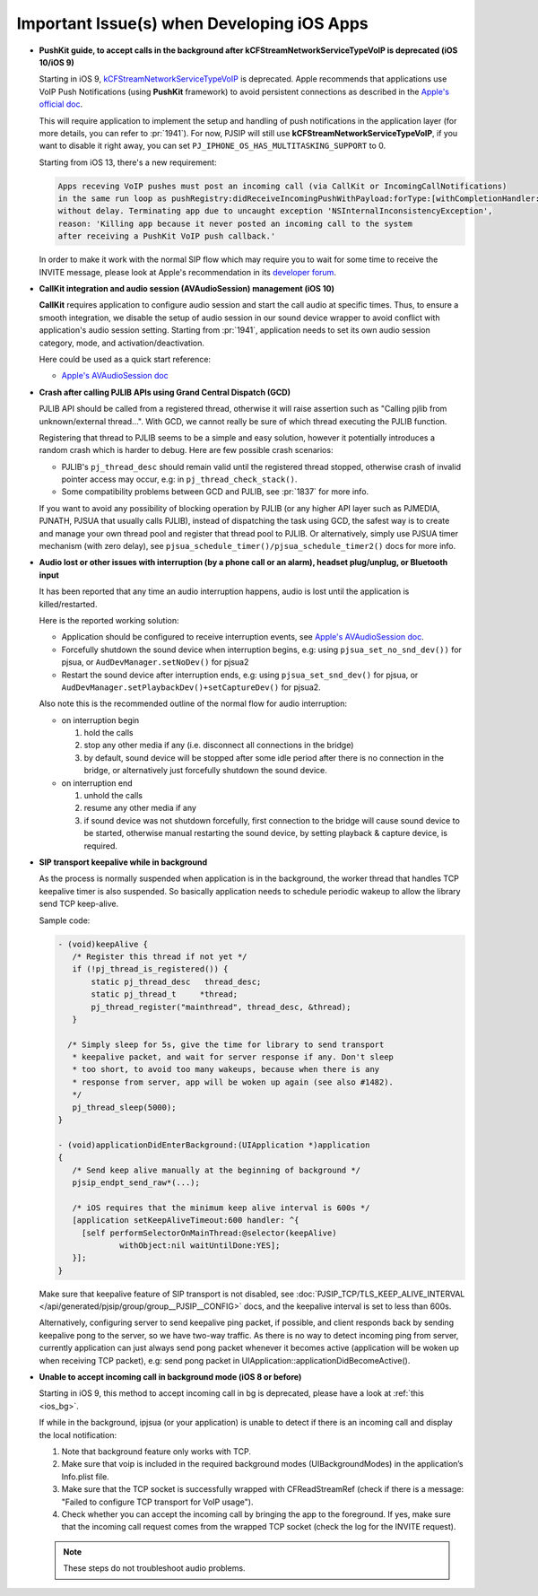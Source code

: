 Important Issue(s) when Developing iOS Apps
*********************************************

* **PushKit guide, to accept calls in the background after kCFStreamNetworkServiceTypeVoIP is deprecated (iOS 10/iOS 9)**

  Starting in iOS 9, 
  `kCFStreamNetworkServiceTypeVoIP <https://developer.apple.com/library/ios/documentation/CoreFoundation/Reference/CFSocketStreamRef/index.html#//apple_ref/doc/constant_group/Stream_Service_Types>`__ is deprecated. 
  Apple recommends that applications use VoIP Push Notifications 
  (using **PushKit** framework) to avoid persistent connections as described in 
  the `Apple's official doc <https://developer.apple.com/library/ios/documentation/Performance/Conceptual/EnergyGuide-iOS/OptimizeVoIP.html>`__. 
  
  This will require application to implement the setup and handling of push 
  notifications in the application layer (for more details, you can refer to 
  :pr:`1941`). For now, PJSIP will still use **kCFStreamNetworkServiceTypeVoIP**, 
  if you want to disable it right away, you can set 
  ``PJ_IPHONE_OS_HAS_MULTITASKING_SUPPORT`` to 0.

  Starting from iOS 13, there's a new requirement:

  .. code-block:: 

     Apps receving VoIP pushes must post an incoming call (via CallKit or IncomingCallNotifications) 
     in the same run loop as pushRegistry:didReceiveIncomingPushWithPayload:forType:[withCompletionHandler:] 
     without delay. Terminating app due to uncaught exception 'NSInternalInconsistencyException', 
     reason: 'Killing app because it never posted an incoming call to the system 
     after receiving a PushKit VoIP push callback.'

  In order to make it work with the normal SIP flow which may require you to wait 
  for some time to receive the INVITE message, please look at Apple's recommendation 
  in its `developer forum <https://forums.developer.apple.com/thread/117939>`__.

* **CallKit integration and audio session (AVAudioSession) management (iOS 10)**

  **CallKit** requires application to configure audio session and start the call 
  audio at specific times. Thus, to ensure a smooth integration, we disable the 
  setup of audio session in our sound device wrapper to avoid conflict with 
  application's audio session setting.  
  Starting from :pr:`1941`, application needs to set its own audio session 
  category, mode, and activation/deactivation.

  Here could be used as a quick start reference:

  * `Apple's AVAudioSession doc <https://developer.apple.com/reference/avfoundation/avaudiosession>`_

* **Crash after calling PJLIB APIs using Grand Central Dispatch (GCD)**

  PJLIB API should be called from a registered thread, otherwise it will raise 
  assertion such as   "Calling pjlib from unknown/external thread...". 
  With GCD, we cannot really be sure of which thread executing the PJLIB function. 
  
  Registering that thread to PJLIB seems to be a simple and easy solution, 
  however it potentially introduces a random crash which is harder to debug. 
  Here are few possible crash scenarios:

  * PJLIB's ``pj_thread_desc`` should remain valid until the registered thread 
    stopped, otherwise crash of invalid pointer access may occur, 
    e.g: in ``pj_thread_check_stack()``.
  * Some compatibility problems between GCD and PJLIB, see :pr:`1837` for more 
    info.

  If you want to avoid any possibility of blocking operation by PJLIB (or any 
  higher API layer such as PJMEDIA, PJNATH, PJSUA that usually calls PJLIB), 
  instead of dispatching the task using GCD, the safest way is to create and 
  manage your own thread pool and register that thread pool to PJLIB. 
  Or alternatively, simply use PJSUA timer mechanism (with zero delay), 
  see ``pjsua_schedule_timer()/pjsua_schedule_timer2()`` docs for more info.

* **Audio lost or other issues with interruption (by a phone call or an alarm), headset plug/unplug, or Bluetooth input**

  It has been reported that any time an audio interruption happens, 
  audio is lost until the application is killed/restarted.

  Here is the reported working solution:

  * Application should be configured to receive interruption events, see 
    `Apple's AVAudioSession doc <https://developer.apple.com/reference/avfoundation/avaudiosession>`__.
  * Forcefully shutdown the sound device when interruption begins, 
    e.g: using ``pjsua_set_no_snd_dev())`` for pjsua, or ``AudDevManager.setNoDev()`` 
    for pjsua2
  * Restart the sound device after interruption ends, e.g: using ``pjsua_set_snd_dev()`` 
    for pjsua, or ``AudDevManager.setPlaybackDev()+setCaptureDev()`` for pjsua2.

  Also note this is the recommended outline of the normal flow for audio interruption:
  
  * on interruption begin
  
    #. hold the calls
    #. stop any other media if any (i.e. disconnect all connections in the bridge)
    #. by default, sound device will be stopped after some idle period after 
       there is no connection in the bridge, or alternatively just forcefully 
       shutdown the sound device.


  * on interruption end

    #. unhold the calls
    #. resume any other media if any
    #. if sound device was not shutdown forcefully, first connection to the 
       bridge will cause sound device to be started, otherwise manual restarting 
       the sound device, by setting playback & capture device, is required.

.. _ios_bg:

* **SIP transport keepalive while in background**

  As the process is normally suspended when application is in the background, 
  the worker thread that handles TCP keepalive timer is also suspended. 
  So basically application needs to schedule periodic wakeup to allow the 
  library send TCP keep-alive. 
  
  Sample code:

  .. code-block::

     - (void)keepAlive {
        /* Register this thread if not yet */
        if (!pj_thread_is_registered()) {
            static pj_thread_desc   thread_desc;
            static pj_thread_t     *thread;
            pj_thread_register("mainthread", thread_desc, &thread);
        }

       /* Simply sleep for 5s, give the time for library to send transport
        * keepalive packet, and wait for server response if any. Don't sleep
        * too short, to avoid too many wakeups, because when there is any
        * response from server, app will be woken up again (see also #1482).
        */
        pj_thread_sleep(5000);
     }

     - (void)applicationDidEnterBackground:(UIApplication *)application
     {
        /* Send keep alive manually at the beginning of background */
        pjsip_endpt_send_raw*(...);

        /* iOS requires that the minimum keep alive interval is 600s */
        [application setKeepAliveTimeout:600 handler: ^{
          [self performSelectorOnMainThread:@selector(keepAlive)
                  withObject:nil waitUntilDone:YES];
        }];
     }

  Make sure that keepalive feature of SIP transport is not disabled, see 
  :doc:`PJSIP_TCP/TLS_KEEP_ALIVE_INTERVAL </api/generated/pjsip/group/group__PJSIP__CONFIG>` 
  docs, and the keepalive interval is set to less than 600s.

  Alternatively, configuring server to send keepalive ping packet, if possible, 
  and client responds back by sending keepalive pong to the server, 
  so we have two-way traffic. As there is no way to detect incoming ping 
  from server, currently application can just always send pong packet whenever 
  it becomes active (application will be woken up when receiving TCP packet), 
  e.g: send pong packet in UIApplication::applicationDidBecomeActive().

* **Unable to accept incoming call in background mode (iOS 8 or before)**

  Starting in iOS 9, this method to accept incoming call in bg is deprecated, 
  please have a look at :ref:`this <ios_bg>`.

  If while in the background, ipjsua (or your application) is unable to detect 
  if there is an incoming call and display the local notification:

  #. Note that background feature only works with TCP.
  #. Make sure that voip is included in the required background modes 
     (UIBackgroundModes) in the application’s Info.plist file.
  #. Make sure that the TCP socket is successfully wrapped with CFReadStreamRef 
     (check if there is a message: "Failed to configure TCP transport for VoIP usage").
  #. Check whether you can accept the incoming call by bringing the app to the 
     foreground. If yes, make sure that the incoming call request comes from the 
     wrapped TCP socket (check the log for the INVITE request).

  .. note:: 

     These steps do not troubleshoot audio problems.